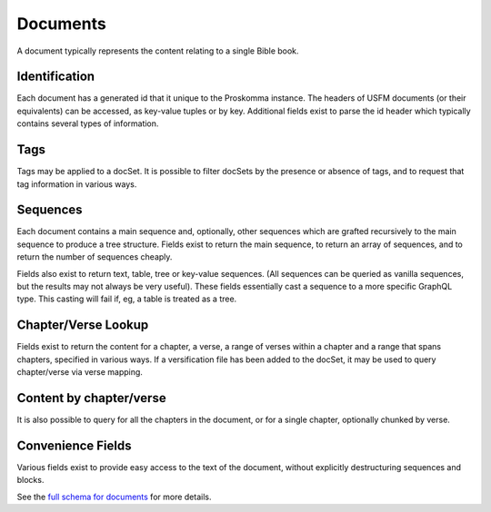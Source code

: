 .. _graphql_document:

#########
Documents
#########

A document typically represents the content relating to a single Bible book.

Identification
--------------

Each document has a generated id that it unique to the Proskomma instance. The headers of USFM documents (or their equivalents) can be accessed, as key-value tuples or by key. Additional fields exist to parse the \id header which typically contains several types of information.

Tags
----

Tags may be applied to a docSet. It is possible to filter docSets by the presence or absence of tags, and to request that tag information
in various ways.

Sequences
---------

Each document contains a main sequence and, optionally, other sequences which are grafted recursively to the main sequence to produce a tree structure. Fields exist to return the main sequence, to return an array of sequences, and to return the number of sequences cheaply.

Fields also exist to return text, table, tree or key-value sequences. (All sequences can be queried as vanilla sequences, but the results may not always be very useful). These fields essentially cast a sequence to a more specific GraphQL type. This casting will fail if, eg, a table is treated as a tree.

Chapter/Verse Lookup
--------------------

Fields exist to return the content for a chapter, a verse, a range of verses within a chapter and a range that spans chapters, specified in various ways. If a versification file has been added to the docSet, it may be used to query chapter/verse via verse mapping.

Content by chapter/verse
------------------------

It is also possible to query for all the chapters in the document, or for a single chapter, optionally chunked by verse.

Convenience Fields
------------------

Various fields exist to provide easy access to the text of the document, without explicitly destructuring sequences and blocks.

See the `full schema for documents <../_static/schema/document.doc.html>`_ for more details.
